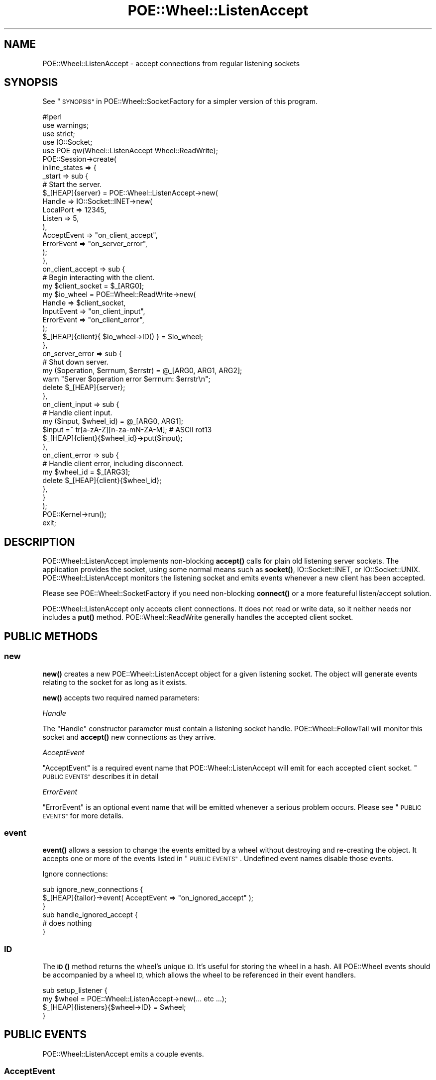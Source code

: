 .\" Automatically generated by Pod::Man 4.14 (Pod::Simple 3.40)
.\"
.\" Standard preamble:
.\" ========================================================================
.de Sp \" Vertical space (when we can't use .PP)
.if t .sp .5v
.if n .sp
..
.de Vb \" Begin verbatim text
.ft CW
.nf
.ne \\$1
..
.de Ve \" End verbatim text
.ft R
.fi
..
.\" Set up some character translations and predefined strings.  \*(-- will
.\" give an unbreakable dash, \*(PI will give pi, \*(L" will give a left
.\" double quote, and \*(R" will give a right double quote.  \*(C+ will
.\" give a nicer C++.  Capital omega is used to do unbreakable dashes and
.\" therefore won't be available.  \*(C` and \*(C' expand to `' in nroff,
.\" nothing in troff, for use with C<>.
.tr \(*W-
.ds C+ C\v'-.1v'\h'-1p'\s-2+\h'-1p'+\s0\v'.1v'\h'-1p'
.ie n \{\
.    ds -- \(*W-
.    ds PI pi
.    if (\n(.H=4u)&(1m=24u) .ds -- \(*W\h'-12u'\(*W\h'-12u'-\" diablo 10 pitch
.    if (\n(.H=4u)&(1m=20u) .ds -- \(*W\h'-12u'\(*W\h'-8u'-\"  diablo 12 pitch
.    ds L" ""
.    ds R" ""
.    ds C` ""
.    ds C' ""
'br\}
.el\{\
.    ds -- \|\(em\|
.    ds PI \(*p
.    ds L" ``
.    ds R" ''
.    ds C`
.    ds C'
'br\}
.\"
.\" Escape single quotes in literal strings from groff's Unicode transform.
.ie \n(.g .ds Aq \(aq
.el       .ds Aq '
.\"
.\" If the F register is >0, we'll generate index entries on stderr for
.\" titles (.TH), headers (.SH), subsections (.SS), items (.Ip), and index
.\" entries marked with X<> in POD.  Of course, you'll have to process the
.\" output yourself in some meaningful fashion.
.\"
.\" Avoid warning from groff about undefined register 'F'.
.de IX
..
.nr rF 0
.if \n(.g .if rF .nr rF 1
.if (\n(rF:(\n(.g==0)) \{\
.    if \nF \{\
.        de IX
.        tm Index:\\$1\t\\n%\t"\\$2"
..
.        if !\nF==2 \{\
.            nr % 0
.            nr F 2
.        \}
.    \}
.\}
.rr rF
.\" ========================================================================
.\"
.IX Title "POE::Wheel::ListenAccept 3"
.TH POE::Wheel::ListenAccept 3 "2020-02-01" "perl v5.32.0" "User Contributed Perl Documentation"
.\" For nroff, turn off justification.  Always turn off hyphenation; it makes
.\" way too many mistakes in technical documents.
.if n .ad l
.nh
.SH "NAME"
POE::Wheel::ListenAccept \- accept connections from regular listening sockets
.SH "SYNOPSIS"
.IX Header "SYNOPSIS"
See \*(L"\s-1SYNOPSIS\*(R"\s0 in POE::Wheel::SocketFactory for a simpler version of
this program.
.PP
.Vb 1
\&  #!perl
\&
\&  use warnings;
\&  use strict;
\&
\&  use IO::Socket;
\&  use POE qw(Wheel::ListenAccept Wheel::ReadWrite);
\&
\&  POE::Session\->create(
\&    inline_states => {
\&      _start => sub {
\&        # Start the server.
\&        $_[HEAP]{server} = POE::Wheel::ListenAccept\->new(
\&          Handle => IO::Socket::INET\->new(
\&            LocalPort => 12345,
\&            Listen => 5,
\&          ),
\&          AcceptEvent => "on_client_accept",
\&          ErrorEvent => "on_server_error",
\&        );
\&      },
\&      on_client_accept => sub {
\&        # Begin interacting with the client.
\&        my $client_socket = $_[ARG0];
\&        my $io_wheel = POE::Wheel::ReadWrite\->new(
\&          Handle => $client_socket,
\&          InputEvent => "on_client_input",
\&          ErrorEvent => "on_client_error",
\&        );
\&        $_[HEAP]{client}{ $io_wheel\->ID() } = $io_wheel;
\&      },
\&      on_server_error => sub {
\&        # Shut down server.
\&        my ($operation, $errnum, $errstr) = @_[ARG0, ARG1, ARG2];
\&        warn "Server $operation error $errnum: $errstr\en";
\&        delete $_[HEAP]{server};
\&      },
\&      on_client_input => sub {
\&        # Handle client input.
\&        my ($input, $wheel_id) = @_[ARG0, ARG1];
\&        $input =~ tr[a\-zA\-Z][n\-za\-mN\-ZA\-M]; # ASCII rot13
\&        $_[HEAP]{client}{$wheel_id}\->put($input);
\&      },
\&      on_client_error => sub {
\&        # Handle client error, including disconnect.
\&        my $wheel_id = $_[ARG3];
\&        delete $_[HEAP]{client}{$wheel_id};
\&      },
\&    }
\&  );
\&
\&  POE::Kernel\->run();
\&  exit;
.Ve
.SH "DESCRIPTION"
.IX Header "DESCRIPTION"
POE::Wheel::ListenAccept implements non-blocking \fBaccept()\fR calls for
plain old listening server sockets.  The application provides the
socket, using some normal means such as \fBsocket()\fR, IO::Socket::INET, or
IO::Socket::UNIX.  POE::Wheel::ListenAccept monitors the listening
socket and emits events whenever a new client has been accepted.
.PP
Please see POE::Wheel::SocketFactory if you need non-blocking
\&\fBconnect()\fR or a more featureful listen/accept solution.
.PP
POE::Wheel::ListenAccept only accepts client connections.  It does not
read or write data, so it neither needs nor includes a \fBput()\fR method.
POE::Wheel::ReadWrite generally handles the accepted client socket.
.SH "PUBLIC METHODS"
.IX Header "PUBLIC METHODS"
.SS "new"
.IX Subsection "new"
\&\fBnew()\fR creates a new POE::Wheel::ListenAccept object for a given
listening socket.  The object will generate events relating to the
socket for as long as it exists.
.PP
\&\fBnew()\fR accepts two required named parameters:
.PP
\fIHandle\fR
.IX Subsection "Handle"
.PP
The \f(CW\*(C`Handle\*(C'\fR constructor parameter must contain a listening socket
handle.  POE::Wheel::FollowTail will monitor this socket and \fBaccept()\fR
new connections as they arrive.
.PP
\fIAcceptEvent\fR
.IX Subsection "AcceptEvent"
.PP
\&\f(CW\*(C`AcceptEvent\*(C'\fR is a required event name that POE::Wheel::ListenAccept
will emit for each accepted client socket.  \*(L"\s-1PUBLIC EVENTS\*(R"\s0
describes it in detail
.PP
\fIErrorEvent\fR
.IX Subsection "ErrorEvent"
.PP
\&\f(CW\*(C`ErrorEvent\*(C'\fR is an optional event name that will be emitted whenever
a serious problem occurs.  Please see \*(L"\s-1PUBLIC EVENTS\*(R"\s0 for more
details.
.SS "event"
.IX Subsection "event"
\&\fBevent()\fR allows a session to change the events emitted by a wheel
without destroying and re-creating the object.  It accepts one or more
of the events listed in \*(L"\s-1PUBLIC EVENTS\*(R"\s0.  Undefined event names
disable those events.
.PP
Ignore connections:
.PP
.Vb 3
\&  sub ignore_new_connections {
\&    $_[HEAP]{tailor}\->event( AcceptEvent => "on_ignored_accept" );
\&  }
\&
\&  sub handle_ignored_accept {
\&    # does nothing
\&  }
.Ve
.SS "\s-1ID\s0"
.IX Subsection "ID"
The \s-1\fBID\s0()\fR method returns the wheel's unique \s-1ID.\s0  It's useful for
storing the wheel in a hash.  All POE::Wheel events should be
accompanied by a wheel \s-1ID,\s0 which allows the wheel to be referenced in
their event handlers.
.PP
.Vb 4
\&  sub setup_listener {
\&    my $wheel = POE::Wheel::ListenAccept\->new(... etc  ...);
\&    $_[HEAP]{listeners}{$wheel\->ID} = $wheel;
\&  }
.Ve
.SH "PUBLIC EVENTS"
.IX Header "PUBLIC EVENTS"
POE::Wheel::ListenAccept emits a couple events.
.SS "AcceptEvent"
.IX Subsection "AcceptEvent"
\&\f(CW\*(C`AcceptEvent\*(C'\fR names the event that will be emitted for each newly
accepted client socket.  It is accompanied by three parameters:
.PP
\&\f(CW$_[ARG0]\fR contains the newly accepted client socket handle.  It's up
to the application to do something with this socket.  Most use cases
involve passing the socket to a POE::Wheel::ReadWrite constructor.
.PP
\&\f(CW$_[ARG1]\fR contains the \fBaccept()\fR call's return value, which is often
the encoded remote end of the remote end of the socket.
.PP
\&\f(CW$_[ARG2]\fR contains the POE::Wheel::ListenAccept object's unique \s-1ID.\s0
This is the same value as returned by the wheel's \s-1\fBID\s0()\fR method.
.PP
A sample \f(CW\*(C`AcceptEvent\*(C'\fR handler:
.PP
.Vb 2
\&  sub accept_state {
\&    my ($client_socket, $remote_addr, $wheel_id) = @_[ARG0..ARG2];
\&
\&    # Make the remote address human readable.
\&    my ($port, $packed_ip) = sockaddr_in($remote_addr);
\&    my $dotted_quad = inet_ntoa($packed_ip);
\&
\&    print(
\&      "Wheel $wheel_id accepted a connection from ",
\&      "$dotted_quad port $port.\en"
\&    );
\&
\&    # Spawn off a session to interact with the socket.
\&    create_server_session($handle);
\&  }
.Ve
.SS "ErrorEvent"
.IX Subsection "ErrorEvent"
\&\f(CW\*(C`ErrorEvent\*(C'\fR names the event that will be generated whenever a new
connection could not be successfully accepted.  This event is
accompanied by four parameters:
.PP
\&\f(CW$_[ARG0]\fR contains the name of the operation that failed.  This
usually is 'accept', but be aware that it's not necessarily a function
name.
.PP
\&\f(CW$_[ARG1]\fR and \f(CW$_[ARG2]\fR hold the numeric and stringified values
of \f(CW$!\fR, respectively.  POE::Wheel::ListenAccept knows how to handle
\&\s-1EAGAIN\s0 (and system-dependent equivalents), so this error will never be
returned.
.PP
\&\f(CW$_[ARG3]\fR contains the wheel's unique \s-1ID,\s0 which may be useful for
shutting down one particular wheel out of a group of them.
.PP
A sample \f(CW\*(C`ErrorEvent\*(C'\fR event handler.  This assumes the wheels are
saved as in the \*(L"\s-1ID\*(R"\s0 example.
.PP
.Vb 5
\&  sub error_state {
\&    my ($operation, $errnum, $errstr, $wheel_id) = @_[ARG0..ARG3];
\&    warn "Wheel $wheel_id generated $operation error $errnum: $errstr\en";
\&    delete $_[HEAP]{listeners}{$wheel_id};
\&  }
.Ve
.SH "SEE ALSO"
.IX Header "SEE ALSO"
POE::Wheel describes the basic operations of all wheels in more
depth.  You need to know this.
.PP
POE::Wheel::ReadWrite for one possible way to handle clients once
you have their sockets.
.PP
The \s-1SEE ALSO\s0 section in \s-1POE\s0 contains a table of contents covering
the entire \s-1POE\s0 distribution.
.SH "BUGS"
.IX Header "BUGS"
None known.
.SH "AUTHORS & COPYRIGHTS"
.IX Header "AUTHORS & COPYRIGHTS"
Please see \s-1POE\s0 for more information about authors and contributors.
